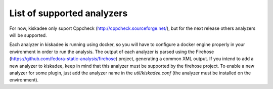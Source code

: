List of supported analyzers
===========================

For now, kiskadee only suport Cppcheck (http://cppcheck.sourceforge.net/),
but for the next release others analyzers will be supported.

Each analyzer in kiskadee is running using docker, so you will have to
configure a docker engine properly in your environment in order to run
the analysis. The output of each analyzer is parsed using the 
Firehose (https://github.com/fedora-static-analysis/firehose) project, 
generating a common XML output. If you intend to add a new analyzer to
kiskadee, keep in mind that this analyzer must be supported by the firehose
project. To enable a new analyzer for some plugin, just add the analyzer name
in the `util/kiskadee.conf` (the analyzer must be installed on the environment).
